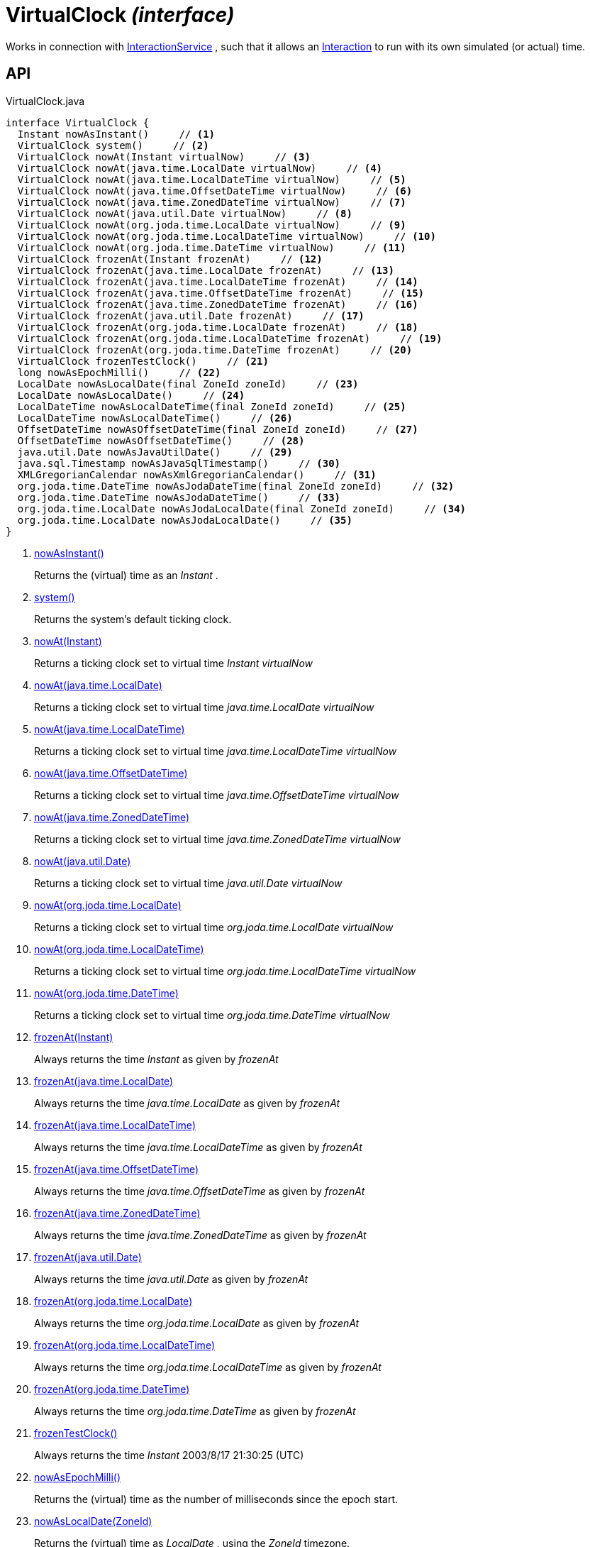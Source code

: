= VirtualClock _(interface)_
:Notice: Licensed to the Apache Software Foundation (ASF) under one or more contributor license agreements. See the NOTICE file distributed with this work for additional information regarding copyright ownership. The ASF licenses this file to you under the Apache License, Version 2.0 (the "License"); you may not use this file except in compliance with the License. You may obtain a copy of the License at. http://www.apache.org/licenses/LICENSE-2.0 . Unless required by applicable law or agreed to in writing, software distributed under the License is distributed on an "AS IS" BASIS, WITHOUT WARRANTIES OR  CONDITIONS OF ANY KIND, either express or implied. See the License for the specific language governing permissions and limitations under the License.

Works in connection with xref:refguide:applib:index/services/iactnlayer/InteractionService.adoc[InteractionService] , such that it allows an xref:refguide:applib:index/services/iactn/Interaction.adoc[Interaction] to run with its own simulated (or actual) time.

== API

[source,java]
.VirtualClock.java
----
interface VirtualClock {
  Instant nowAsInstant()     // <.>
  VirtualClock system()     // <.>
  VirtualClock nowAt(Instant virtualNow)     // <.>
  VirtualClock nowAt(java.time.LocalDate virtualNow)     // <.>
  VirtualClock nowAt(java.time.LocalDateTime virtualNow)     // <.>
  VirtualClock nowAt(java.time.OffsetDateTime virtualNow)     // <.>
  VirtualClock nowAt(java.time.ZonedDateTime virtualNow)     // <.>
  VirtualClock nowAt(java.util.Date virtualNow)     // <.>
  VirtualClock nowAt(org.joda.time.LocalDate virtualNow)     // <.>
  VirtualClock nowAt(org.joda.time.LocalDateTime virtualNow)     // <.>
  VirtualClock nowAt(org.joda.time.DateTime virtualNow)     // <.>
  VirtualClock frozenAt(Instant frozenAt)     // <.>
  VirtualClock frozenAt(java.time.LocalDate frozenAt)     // <.>
  VirtualClock frozenAt(java.time.LocalDateTime frozenAt)     // <.>
  VirtualClock frozenAt(java.time.OffsetDateTime frozenAt)     // <.>
  VirtualClock frozenAt(java.time.ZonedDateTime frozenAt)     // <.>
  VirtualClock frozenAt(java.util.Date frozenAt)     // <.>
  VirtualClock frozenAt(org.joda.time.LocalDate frozenAt)     // <.>
  VirtualClock frozenAt(org.joda.time.LocalDateTime frozenAt)     // <.>
  VirtualClock frozenAt(org.joda.time.DateTime frozenAt)     // <.>
  VirtualClock frozenTestClock()     // <.>
  long nowAsEpochMilli()     // <.>
  LocalDate nowAsLocalDate(final ZoneId zoneId)     // <.>
  LocalDate nowAsLocalDate()     // <.>
  LocalDateTime nowAsLocalDateTime(final ZoneId zoneId)     // <.>
  LocalDateTime nowAsLocalDateTime()     // <.>
  OffsetDateTime nowAsOffsetDateTime(final ZoneId zoneId)     // <.>
  OffsetDateTime nowAsOffsetDateTime()     // <.>
  java.util.Date nowAsJavaUtilDate()     // <.>
  java.sql.Timestamp nowAsJavaSqlTimestamp()     // <.>
  XMLGregorianCalendar nowAsXmlGregorianCalendar()     // <.>
  org.joda.time.DateTime nowAsJodaDateTime(final ZoneId zoneId)     // <.>
  org.joda.time.DateTime nowAsJodaDateTime()     // <.>
  org.joda.time.LocalDate nowAsJodaLocalDate(final ZoneId zoneId)     // <.>
  org.joda.time.LocalDate nowAsJodaLocalDate()     // <.>
}
----

<.> xref:#nowAsInstant__[nowAsInstant()]
+
--
Returns the (virtual) time as an _Instant_ .
--
<.> xref:#system__[system()]
+
--
Returns the system's default ticking clock.
--
<.> xref:#nowAt__Instant[nowAt(Instant)]
+
--
Returns a ticking clock set to virtual time _Instant_ _virtualNow_
--
<.> xref:#nowAt__java.time.LocalDate[nowAt(java.time.LocalDate)]
+
--
Returns a ticking clock set to virtual time _java.time.LocalDate_ _virtualNow_
--
<.> xref:#nowAt__java.time.LocalDateTime[nowAt(java.time.LocalDateTime)]
+
--
Returns a ticking clock set to virtual time _java.time.LocalDateTime_ _virtualNow_
--
<.> xref:#nowAt__java.time.OffsetDateTime[nowAt(java.time.OffsetDateTime)]
+
--
Returns a ticking clock set to virtual time _java.time.OffsetDateTime_ _virtualNow_
--
<.> xref:#nowAt__java.time.ZonedDateTime[nowAt(java.time.ZonedDateTime)]
+
--
Returns a ticking clock set to virtual time _java.time.ZonedDateTime_ _virtualNow_
--
<.> xref:#nowAt__java.util.Date[nowAt(java.util.Date)]
+
--
Returns a ticking clock set to virtual time _java.util.Date_ _virtualNow_
--
<.> xref:#nowAt__org.joda.time.LocalDate[nowAt(org.joda.time.LocalDate)]
+
--
Returns a ticking clock set to virtual time _org.joda.time.LocalDate_ _virtualNow_
--
<.> xref:#nowAt__org.joda.time.LocalDateTime[nowAt(org.joda.time.LocalDateTime)]
+
--
Returns a ticking clock set to virtual time _org.joda.time.LocalDateTime_ _virtualNow_
--
<.> xref:#nowAt__org.joda.time.DateTime[nowAt(org.joda.time.DateTime)]
+
--
Returns a ticking clock set to virtual time _org.joda.time.DateTime_ _virtualNow_
--
<.> xref:#frozenAt__Instant[frozenAt(Instant)]
+
--
Always returns the time _Instant_ as given by _frozenAt_
--
<.> xref:#frozenAt__java.time.LocalDate[frozenAt(java.time.LocalDate)]
+
--
Always returns the time _java.time.LocalDate_ as given by _frozenAt_
--
<.> xref:#frozenAt__java.time.LocalDateTime[frozenAt(java.time.LocalDateTime)]
+
--
Always returns the time _java.time.LocalDateTime_ as given by _frozenAt_
--
<.> xref:#frozenAt__java.time.OffsetDateTime[frozenAt(java.time.OffsetDateTime)]
+
--
Always returns the time _java.time.OffsetDateTime_ as given by _frozenAt_
--
<.> xref:#frozenAt__java.time.ZonedDateTime[frozenAt(java.time.ZonedDateTime)]
+
--
Always returns the time _java.time.ZonedDateTime_ as given by _frozenAt_
--
<.> xref:#frozenAt__java.util.Date[frozenAt(java.util.Date)]
+
--
Always returns the time _java.util.Date_ as given by _frozenAt_
--
<.> xref:#frozenAt__org.joda.time.LocalDate[frozenAt(org.joda.time.LocalDate)]
+
--
Always returns the time _org.joda.time.LocalDate_ as given by _frozenAt_
--
<.> xref:#frozenAt__org.joda.time.LocalDateTime[frozenAt(org.joda.time.LocalDateTime)]
+
--
Always returns the time _org.joda.time.LocalDateTime_ as given by _frozenAt_
--
<.> xref:#frozenAt__org.joda.time.DateTime[frozenAt(org.joda.time.DateTime)]
+
--
Always returns the time _org.joda.time.DateTime_ as given by _frozenAt_
--
<.> xref:#frozenTestClock__[frozenTestClock()]
+
--
Always returns the time _Instant_ 2003/8/17 21:30:25 (UTC)
--
<.> xref:#nowAsEpochMilli__[nowAsEpochMilli()]
+
--
Returns the (virtual) time as the number of milliseconds since the epoch start.
--
<.> xref:#nowAsLocalDate__ZoneId[nowAsLocalDate(ZoneId)]
+
--
Returns the (virtual) time as _LocalDate_ , using the _ZoneId_ timezone.
--
<.> xref:#nowAsLocalDate__[nowAsLocalDate()]
+
--
Returns the (virtual) time as _LocalDate_ , using the _ZoneId#systemDefault() system default_ timezone.
--
<.> xref:#nowAsLocalDateTime__ZoneId[nowAsLocalDateTime(ZoneId)]
+
--
Returns the (virtual) time as _LocalDateTime_ , using the _ZoneId_ timezone.
--
<.> xref:#nowAsLocalDateTime__[nowAsLocalDateTime()]
+
--
Returns the (virtual) time as _LocalDateTime_ , using the _ZoneId#systemDefault() system default_ timezone.
--
<.> xref:#nowAsOffsetDateTime__ZoneId[nowAsOffsetDateTime(ZoneId)]
+
--
Returns the (virtual) time as _OffsetDateTime_ , using the _ZoneId_ timezone.
--
<.> xref:#nowAsOffsetDateTime__[nowAsOffsetDateTime()]
+
--
Returns the (virtual) time as _OffsetDateTime_ , using the _ZoneId#systemDefault() system default_ timezone.
--
<.> xref:#nowAsJavaUtilDate__[nowAsJavaUtilDate()]
+
--
Returns the (virtual)time as _java.util.Date_ .
--
<.> xref:#nowAsJavaSqlTimestamp__[nowAsJavaSqlTimestamp()]
+
--
Returns the (virtual) time as _java.sql.Timestamp_ .
--
<.> xref:#nowAsXmlGregorianCalendar__[nowAsXmlGregorianCalendar()]
+
--
Returns the (virtual) time as _XMLGregorianCalendar_ .
--
<.> xref:#nowAsJodaDateTime__ZoneId[nowAsJodaDateTime(ZoneId)]
+
--
Returns the time as a Joda _org.joda.time.DateTime_ , using the specified _ZoneId_ timezone.
--
<.> xref:#nowAsJodaDateTime__[nowAsJodaDateTime()]
+
--
Returns the time as a Joda _org.joda.time.DateTime_ , using the _ZoneId#systemDefault() system default_ timezone.
--
<.> xref:#nowAsJodaLocalDate__ZoneId[nowAsJodaLocalDate(ZoneId)]
+
--
Returns the time as a Joda _DateTime_ , using the specified _ZoneId_ timezone.
--
<.> xref:#nowAsJodaLocalDate__[nowAsJodaLocalDate()]
+
--
Returns the time as a Joda _DateTime_ , using the _ZoneId#systemDefault() system default_ timezone.
--

== Members

[#nowAsInstant__]
=== nowAsInstant()

Returns the (virtual) time as an _Instant_ .

[#system__]
=== system()

Returns the system's default ticking clock.

[#nowAt__Instant]
=== nowAt(Instant)

Returns a ticking clock set to virtual time _Instant_ _virtualNow_

[#nowAt__java.time.LocalDate]
=== nowAt(java.time.LocalDate)

Returns a ticking clock set to virtual time _java.time.LocalDate_ _virtualNow_

[#nowAt__java.time.LocalDateTime]
=== nowAt(java.time.LocalDateTime)

Returns a ticking clock set to virtual time _java.time.LocalDateTime_ _virtualNow_

[#nowAt__java.time.OffsetDateTime]
=== nowAt(java.time.OffsetDateTime)

Returns a ticking clock set to virtual time _java.time.OffsetDateTime_ _virtualNow_

[#nowAt__java.time.ZonedDateTime]
=== nowAt(java.time.ZonedDateTime)

Returns a ticking clock set to virtual time _java.time.ZonedDateTime_ _virtualNow_

[#nowAt__java.util.Date]
=== nowAt(java.util.Date)

Returns a ticking clock set to virtual time _java.util.Date_ _virtualNow_

[#nowAt__org.joda.time.LocalDate]
=== nowAt(org.joda.time.LocalDate)

Returns a ticking clock set to virtual time _org.joda.time.LocalDate_ _virtualNow_

[#nowAt__org.joda.time.LocalDateTime]
=== nowAt(org.joda.time.LocalDateTime)

Returns a ticking clock set to virtual time _org.joda.time.LocalDateTime_ _virtualNow_

[#nowAt__org.joda.time.DateTime]
=== nowAt(org.joda.time.DateTime)

Returns a ticking clock set to virtual time _org.joda.time.DateTime_ _virtualNow_

[#frozenAt__Instant]
=== frozenAt(Instant)

Always returns the time _Instant_ as given by _frozenAt_

[#frozenAt__java.time.LocalDate]
=== frozenAt(java.time.LocalDate)

Always returns the time _java.time.LocalDate_ as given by _frozenAt_

[#frozenAt__java.time.LocalDateTime]
=== frozenAt(java.time.LocalDateTime)

Always returns the time _java.time.LocalDateTime_ as given by _frozenAt_

[#frozenAt__java.time.OffsetDateTime]
=== frozenAt(java.time.OffsetDateTime)

Always returns the time _java.time.OffsetDateTime_ as given by _frozenAt_

[#frozenAt__java.time.ZonedDateTime]
=== frozenAt(java.time.ZonedDateTime)

Always returns the time _java.time.ZonedDateTime_ as given by _frozenAt_

[#frozenAt__java.util.Date]
=== frozenAt(java.util.Date)

Always returns the time _java.util.Date_ as given by _frozenAt_

[#frozenAt__org.joda.time.LocalDate]
=== frozenAt(org.joda.time.LocalDate)

Always returns the time _org.joda.time.LocalDate_ as given by _frozenAt_

[#frozenAt__org.joda.time.LocalDateTime]
=== frozenAt(org.joda.time.LocalDateTime)

Always returns the time _org.joda.time.LocalDateTime_ as given by _frozenAt_

[#frozenAt__org.joda.time.DateTime]
=== frozenAt(org.joda.time.DateTime)

Always returns the time _org.joda.time.DateTime_ as given by _frozenAt_

[#frozenTestClock__]
=== frozenTestClock()

Always returns the time _Instant_ 2003/8/17 21:30:25 (UTC)

[#nowAsEpochMilli__]
=== nowAsEpochMilli()

Returns the (virtual) time as the number of milliseconds since the epoch start.

[#nowAsLocalDate__ZoneId]
=== nowAsLocalDate(ZoneId)

Returns the (virtual) time as _LocalDate_ , using the _ZoneId_ timezone.

[#nowAsLocalDate__]
=== nowAsLocalDate()

Returns the (virtual) time as _LocalDate_ , using the _ZoneId#systemDefault() system default_ timezone.

[#nowAsLocalDateTime__ZoneId]
=== nowAsLocalDateTime(ZoneId)

Returns the (virtual) time as _LocalDateTime_ , using the _ZoneId_ timezone.

[#nowAsLocalDateTime__]
=== nowAsLocalDateTime()

Returns the (virtual) time as _LocalDateTime_ , using the _ZoneId#systemDefault() system default_ timezone.

[#nowAsOffsetDateTime__ZoneId]
=== nowAsOffsetDateTime(ZoneId)

Returns the (virtual) time as _OffsetDateTime_ , using the _ZoneId_ timezone.

[#nowAsOffsetDateTime__]
=== nowAsOffsetDateTime()

Returns the (virtual) time as _OffsetDateTime_ , using the _ZoneId#systemDefault() system default_ timezone.

[#nowAsJavaUtilDate__]
=== nowAsJavaUtilDate()

Returns the (virtual)time as _java.util.Date_ .

[#nowAsJavaSqlTimestamp__]
=== nowAsJavaSqlTimestamp()

Returns the (virtual) time as _java.sql.Timestamp_ .

[#nowAsXmlGregorianCalendar__]
=== nowAsXmlGregorianCalendar()

Returns the (virtual) time as _XMLGregorianCalendar_ .

[#nowAsJodaDateTime__ZoneId]
=== nowAsJodaDateTime(ZoneId)

Returns the time as a Joda _org.joda.time.DateTime_ , using the specified _ZoneId_ timezone.

[#nowAsJodaDateTime__]
=== nowAsJodaDateTime()

Returns the time as a Joda _org.joda.time.DateTime_ , using the _ZoneId#systemDefault() system default_ timezone.

[#nowAsJodaLocalDate__ZoneId]
=== nowAsJodaLocalDate(ZoneId)

Returns the time as a Joda _DateTime_ , using the specified _ZoneId_ timezone.

[#nowAsJodaLocalDate__]
=== nowAsJodaLocalDate()

Returns the time as a Joda _DateTime_ , using the _ZoneId#systemDefault() system default_ timezone.
